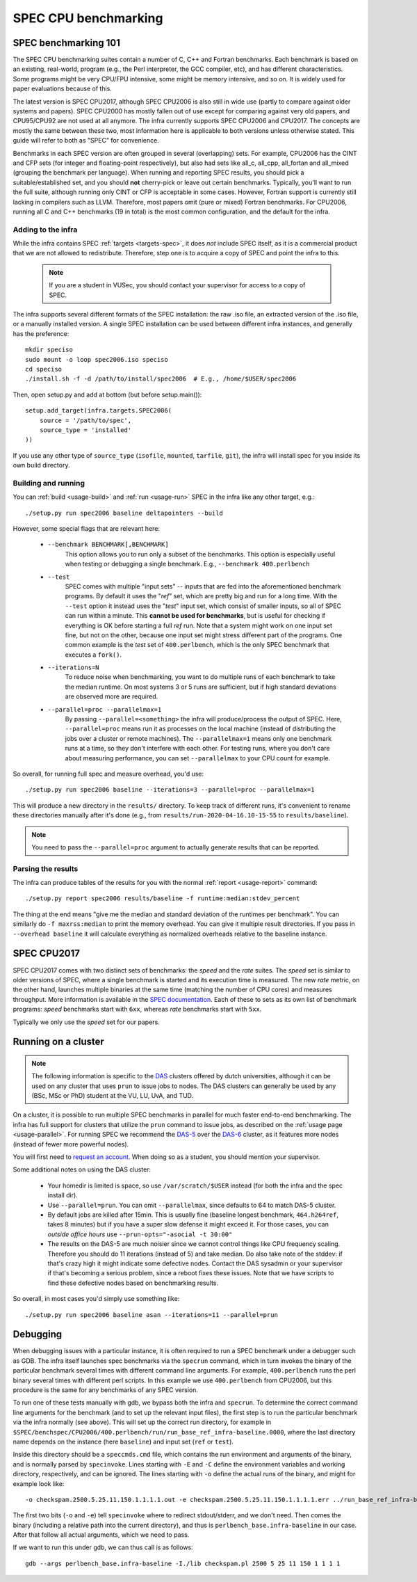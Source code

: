 SPEC CPU benchmarking
=====================

SPEC benchmarking 101
---------------------

The SPEC CPU benchmarking suites contain a number of C, C++ and Fortran
benchmarks. Each benchmark is based on an existing, real-world, program (e.g.,
the Perl interpreter, the GCC compiler, etc), and has different characteristics.
Some programs might be very CPU/FPU intensive, some might be memory intensive,
and so on. It is widely used for paper evaluations because of this.

The latest version is SPEC CPU2017, although SPEC CPU2006 is also still in wide
use (partly to compare against older systems and papers). SPEC CPU2000 has
mostly fallen out of use except for comparing against very old papers, and
CPU95/CPU92 are not used at all anymore. The infra currently supports SPEC
CPU2006 and CPU2017. The concepts are mostly the same between these two, most
information here is applicable to both versions unless otherwise stated. This
guide will refer to both as "SPEC" for convenience.

Benchmarks in each SPEC version are often grouped in several (overlapping) sets.
For example, CPU2006 has the CINT and CFP sets (for integer and floating-point
respectively), but also had sets like all_c, all_cpp, all_fortan and all_mixed
(grouping the benchmark per language). When running and reporting SPEC results,
you should pick a suitable/established set, and you should **not** cherry-pick
or leave out certain benchmarks. Typically, you'll want to run the full suite,
although running only CINT or CFP is acceptable in some cases. However, Fortran
support is currently still lacking in compilers such as LLVM. Therefore, most
papers omit (pure or mixed) Fortran benchmarks. For CPU2006, running all C and
C++ benchmarks (19 in total) is the most common configuration, and the default
for the infra.

Adding to the infra
^^^^^^^^^^^^^^^^^^^

While the infra contains SPEC :ref:`targets <targets-spec>`, it does *not*
include SPEC itself, as it is a commercial product that we are not allowed to
redistribute. Therefore, step one is to acquire a copy of SPEC and point the
infra to this.

 .. note::

    If you are a student in VUSec, you should contact your supervisor for
    access to a copy of SPEC.

The infra supports several different formats of the SPEC installation: the raw
.iso file, an extracted version of the .iso file, or a manually installed
version. A single SPEC installation can be used between different infra
instances, and generally has the preference::

    mkdir speciso
    sudo mount -o loop spec2006.iso speciso
    cd speciso
    ./install.sh -f -d /path/to/install/spec2006  # E.g., /home/$USER/spec2006

Then, open setup.py and add at bottom (but before setup.main())::

    setup.add_target(infra.targets.SPEC2006(
        source = '/path/to/spec',
        source_type = 'installed'
    ))

If you use any other type of ``source_type`` (``isofile``, ``mounted``,
``tarfile``, ``git``), the infra will install spec for you inside its own build
directory.

Building and running
^^^^^^^^^^^^^^^^^^^^

You can :ref:`build <usage-build>` and :ref:`run <usage-run>` SPEC in the infra
like any other target, e.g.::

    ./setup.py run spec2006 baseline deltapointers --build

However, some special flags that are relevant here:

 - ``--benchmark BENCHMARK[,BENCHMARK]``
    This option allows you to run only a subset of the benchmarks. This option
    is especially useful when testing or debugging a single benchmark. E.g.,
    ``--benchmark 400.perlbench``
 - ``--test``
    SPEC comes with multiple "input sets" -- inputs that are fed into the
    aforementioned benchmark programs. By default it uses the "*ref*" set, which
    are pretty big and run for a long time. With the ``--test``  option it
    instead uses the "*test*" input set, which consist of smaller inputs, so all
    of SPEC can run within a minute. This **cannot be used for benchmarks**, but
    is useful for checking if everything is OK before starting a full *ref* run.
    Note that a system might work on one input set fine, but not on the other,
    because one input set might stress different part of the programs. One
    common example is the *test* set of ``400.perlbench``, which is the only
    SPEC benchmark that executes a ``fork()``.
 - ``--iterations=N``
    To reduce noise when benchmarking, you want to do multiple runs of each
    benchmark to take the median runtime. On most systems 3 or 5 runs are
    sufficient, but if high standard deviations are observed more are required.
 - ``--parallel=proc --parallelmax=1``
    By passing ``--parallel=<something>`` the infra will produce/process the
    output of SPEC. Here, ``--parallel=proc`` means run it as processes on the
    local machine (instead of distributing the jobs over a cluster or remote
    machines). The ``--parallelmax=1`` means only one benchmark runs at a time,
    so they don't interfere with each other. For testing runs, where you don't
    care about measuring performance, you can set ``--parallelmax`` to your CPU
    count for example.

So overall, for running full spec and measure overhead, you'd use::

    ./setup.py run spec2006 baseline --iterations=3 --parallel=proc --parallelmax=1

This will produce a new directory in the ``results/`` directory. To keep track
of different runs, it's convenient to rename these directories manually after
it's done (e.g., from ``results/run-2020-04-16.10-15-55`` to
``results/baseline``).

.. note::

    You need to pass the ``--parallel=proc`` argument to actually generate
    results that can be reported.

Parsing the results
^^^^^^^^^^^^^^^^^^^

The infra can produce tables of the results for you with the normal
:ref:`report <usage-report>` command::

    ./setup.py report spec2006 results/baseline -f runtime:median:stdev_percent

The thing at the end means "give me the median and standard deviation of the
runtimes per benchmark". You can similarly do ``-f maxrss:median`` to print the
memory overhead. You can give it multiple result directories. If you pass in
``--overhead baseline`` it will calculate everything as normalized overheads
relative to the baseline instance.


SPEC CPU2017
------------

SPEC CPU2017 comes with two distinct sets of benchmarks: the *speed* and the
*rate* suites. The *speed* set is similar to older versions of SPEC, where a
single benchmark is started and its execution time is measured. The new *rate*
metric, on the other hand, launches multiple binaries at the same time (matching
the number of CPU cores) and measures throughput. More information is available
in the `SPEC documentation
<https://www.spec.org/cpu2017/Docs/overview.html#Q15>`__. Each of these to sets
as its own list of benchmark programs: *speed* benchmarks start with ``6xx``,
whereas *rate* benchmarks start with ``5xx``.

Typically we only use the *speed* set for our papers.

Running on a cluster
--------------------

.. note::

    The following information is specific to the `DAS
    <https://www.cs.vu.nl/das/>`__ clusters offered by dutch universities,
    although it can be used on any cluster that uses ``prun`` to issue jobs to
    nodes. The DAS clusters can generally be used by any (BSc, MSc or PhD)
    student at the VU, LU, UvA, and TUD.

On a cluster, it is possible to run multiple SPEC benchmarks in parallel for
much faster end-to-end benchmarking. The infra has full support for clusters
that utilize the ``prun`` command to issue jobs, as described on the :ref:`usage
page <usage-parallel>`. For running SPEC we recommend the `DAS-5
<https://www.cs.vu.nl/das5/>`__ over the `DAS-6 <https://www.cs.vu.nl/das/>`__
cluster, as it features more nodes (instead of fewer more powerful nodes).

You will first need to `request an account
<https://www.cs.vu.nl/das5/accounts.shtml>`__. When doing so as a student, you
should mention your supervisor.

Some additional notes on using the DAS cluster:

 - Your homedir is limited is space, so use ``/var/scratch/$USER`` instead (for
   both the infra and the spec install dir).
 - Use ``--parallel=prun``. You can omit ``--parallelmax``, since defaults to 64
   to match DAS-5 cluster.
 - By default jobs are killed after 15min. This is usually fine (baseline
   longest benchmark, ``464.h264ref``, takes 8 minutes) but if you have a super
   slow defense it might exceed it. For those cases, you can *outside office
   hours* use ``--prun-opts="-asocial -t 30:00"``
 - The results on the DAS-5 are much noisier since we cannot control things like
   CPU frequency scaling. Therefore you should do 11 iterations (instead of 5)
   and take median. Do also take note of the stddev: if that's crazy high it
   might indicate some defective nodes. Contact the DAS sysadmin or your
   supervisor if that's becoming a serious problem, since a reboot fixes these
   issues. Note that we have scripts to find these defective nodes based on
   benchmarking results.

So overall, in most cases you'd simply use something like::

    ./setup.py run spec2006 baseline asan --iterations=11 --parallel=prun



Debugging
---------

When debugging issues with a particular instance, it is often required to run a
SPEC benchmark under a debugger such as GDB. The infra itself launches spec
benchmarks via the ``specrun`` command, which in turn invokes the binary of the
particular benchmark several times with different command line arguments. For
example, ``400.perlbench`` runs the perl binary several times with different
perl scripts. In this example we use ``400.perlbench`` from CPU2006, but this
procedure is the same for any benchmarks of any SPEC version.

To run one of these tests manually with gdb, we bypass both the infra and
``specrun``. To determine the correct command line arguments for the benchmark
(and to set up the relevant input files), the first step is to run the
particular benchmark via the infra normally (see above). This will set up the
correct run directory, for example in
``$SPEC/benchspec/CPU2006/400.perlbench/run/run_base_ref_infra-baseline.0000``,
where the last directory name depends on the instance (here ``baseline``) and
input set (``ref`` or ``test``).

Inside this directory should be a ``speccmds.cmd`` file, which contains the run
environment and arguments of the binary, and is normally parsed by
``specinvoke``. Lines starting with ``-E`` and ``-C`` define the environment
variables and working directory, respectively, and can be ignored. The lines
starting with ``-o`` define the actual runs of the binary, and might for example
look like::

    -o checkspam.2500.5.25.11.150.1.1.1.1.out -e checkspam.2500.5.25.11.150.1.1.1.1.err ../run_base_ref_infra-baseline.0000/perlbench_base.infra-baseline -I./lib checkspam.pl 2500 5 25 11 150 1 1 1 1

The first two bits (``-o`` and ``-e``) tell ``specinvoke`` where to redirect
stdout/stderr, and we don't need. Then comes the binary (including a relative
path into the current directory), and thus is ``perlbench_base.infra-baseline``
in our case. After that follow all actual arguments, which we need to pass.

If we want to run this under gdb, we can thus call is as follows::

    gdb --args perlbench_base.infra-baseline -I./lib checkspam.pl 2500 5 25 11 150 1 1 1 1
